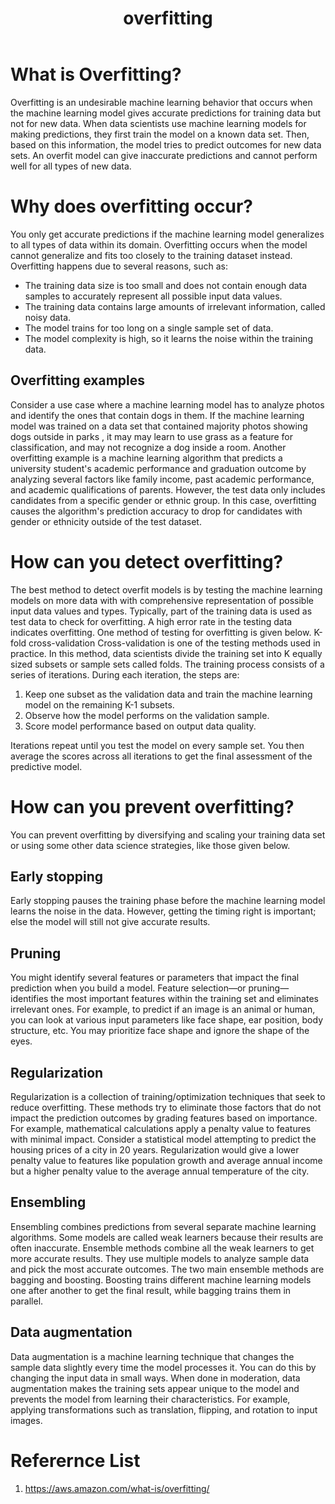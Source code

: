 :PROPERTIES:
:ID:       7d98ccb9-7e31-4f77-871c-2ebf8b50d785
:END:
#+title: overfitting
* What is Overfitting?
Overfitting is an undesirable machine learning behavior that occurs when the machine learning model gives accurate predictions for training data but not for new data. When data scientists use machine learning models for making predictions, they first train the model on a known data set. Then, based on this information, the model tries to predict outcomes for new data sets. An overfit model can give inaccurate predictions and cannot perform well for all types of new data.

* Why does overfitting occur?
You only get accurate predictions if the machine learning model generalizes to all types of data within its domain. Overfitting occurs when the model cannot generalize and fits too closely to the training dataset instead. Overfitting happens due to several reasons, such as:
+ The training data size is too small and does not contain enough data samples to accurately represent all possible input data values.
+ The training data contains large amounts of irrelevant information, called noisy data.
+ The model trains for too long on a single sample set of data.
+ The model complexity is high, so it learns the noise within the training data.

** Overfitting examples
Consider a use case where a machine learning model has to analyze photos and identify the ones that contain dogs in them. If the machine learning model was trained on a data set that contained majority photos showing dogs outside in parks , it may may learn to use grass as a feature for classification, and may not recognize a dog inside a room.
Another overfitting example is a machine learning algorithm that predicts a university student's academic performance and graduation outcome by analyzing several factors like family income, past academic performance, and academic qualifications of parents. However, the test data only includes candidates from a specific gender or ethnic group. In this case, overfitting causes the algorithm's prediction accuracy to drop for candidates with gender or ethnicity outside of the test dataset.

* How can you detect overfitting?
The best method to detect overfit models is by testing the machine learning models on more data with with comprehensive representation of possible input data values and types. Typically, part of the training data is used as test data to check for overfitting. A high error rate in the testing data indicates overfitting. One method of testing for overfitting is given below.
K-fold cross-validation
Cross-validation is one of the testing methods used in practice. In this method, data scientists divide the training set into K equally sized subsets or sample sets called folds. The training process consists of a series of iterations. During each iteration, the steps are:
1.    Keep one subset as the validation data and train the machine learning model on the remaining K-1 subsets.
2.    Observe how the model performs on the validation sample.
3.    Score model performance based on output data quality.


Iterations repeat until you test the model on every sample set. You then average the scores across all iterations to get the final assessment of the predictive model.

* How can you prevent overfitting?
You can prevent overfitting by diversifying and scaling your training data set or using some other data science strategies, like those given below.
** Early stopping
Early stopping pauses the training phase before the machine learning model learns the noise in the data. However, getting the timing right is important; else the model will still not give accurate results.
** Pruning
You might identify several features or parameters that impact the final prediction when you build a model. Feature selection—or pruning—identifies the most important features within the training set and eliminates irrelevant ones. For example, to predict if an image is an animal or human, you can look at various input parameters like face shape, ear position, body structure, etc. You may prioritize face shape and ignore the shape of the eyes.
** Regularization
Regularization is a collection of training/optimization techniques that seek to reduce overfitting. These methods try to eliminate those factors that do not impact the prediction outcomes by grading features based on importance. For example, mathematical calculations apply a penalty value to features with minimal impact. Consider a statistical model attempting to predict the housing prices of a city in 20 years. Regularization would give a lower penalty value to features like population growth and average annual income but a higher penalty value to the average annual temperature of the city.
** Ensembling
Ensembling combines predictions from several separate machine learning algorithms. Some models are called weak learners because their results are often inaccurate. Ensemble methods combine all the weak learners to get more accurate results. They use multiple models to analyze sample data and pick the most accurate outcomes. The two main ensemble methods are bagging and boosting. Boosting trains different machine learning models one after another to get the final result, while bagging trains them in parallel.
** Data augmentation
Data augmentation is a machine learning technique that changes the sample data slightly every time the model processes it. You can do this by changing the input data in small ways. When done in moderation, data augmentation makes the training sets appear unique to the model and prevents the model from learning their characteristics. For example, applying transformations such as translation, flipping, and rotation to input images.

* Referernce List
1. https://aws.amazon.com/what-is/overfitting/
